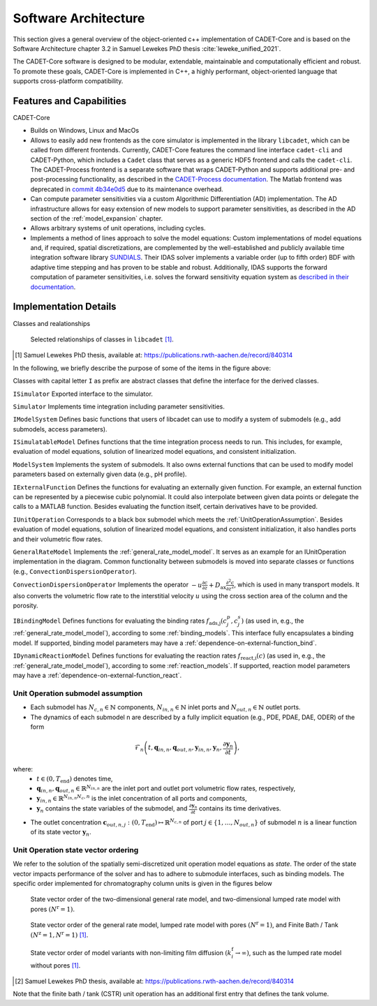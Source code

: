 .. _cadet_core_architecture:

Software Architecture
=====================

This section gives a general overview of the object-oriented c++ implementation of CADET-Core and is based on the Software Architecture chapter 3.2 in Samuel Lewekes PhD thesis :cite:`leweke_unified_2021`.

The CADET-Core software is designed to be modular, extendable, maintainable and computationally efficient and robust.
To promote these goals, CADET-Core is implemented in C++, a highly performant, object-oriented language that supports cross-platform compatibility.

Features and Capabilities
^^^^^^^^^^^^^^^^^^^^^^^^^

CADET-Core

- Builds on Windows, Linux and MacOs

- Allows to easily add new frontends as the core simulator is implemented in the library ``libcadet``, which can be called from different frontends.
  Currently, CADET-Core features the command line interface ``cadet-cli`` and CADET-Python, which includes a ``Cadet`` class that serves as a generic HDF5 frontend and calls the ``cadet-cli``.
  The CADET-Process frontend is a separate software that wraps CADET-Python and supports additional pre- and post-processing functionality, as described in the `CADET-Process documentation <https://cadet-process.readthedocs.io/en/latest/index.html>`_.
  The Matlab frontend was deprecated in `commit 4b34e0d5 <https://github.com/cadet/CADET-Core/commits/4b34e0d5fcabee2ff84ff422acac75a6982d6df7/>`_ due to its maintenance overhead.

- Can compute parameter sensitivities via a custom Algorithmic Differentiation (AD) implementation. The AD infrastructure allows for easy extension of new models to support parameter sensitivities, as described in the AD section of the :ref:`model_expansion` chapter.

- Allows arbitrary systems of unit operations, including cycles.

- Implements a method of lines approach to solve the model equations: Custom implementations of model equations and, if required, spatial discretizations, are complemented by the well-established and publicly available time integration software library `SUNDIALS <https://sundials.readthedocs.io/en/latest/index.html>`_.
  Their IDAS solver implements a variable order (up to fifth order) BDF with adaptive time stepping and has proven to be stable and robust.
  Additionally, IDAS supports the forward computation of parameter sensitivities, i.e. solves the forward sensitivity equation system as `described in their documentation <https://sundials.readthedocs.io/en/latest/idas/Mathematics_link.html#forward-sensitivity-analysis>`_.


Implementation Details
^^^^^^^^^^^^^^^^^^^^^^

Classes and realationships

.. _LibcadetClasses:
.. figure:: _images/architecture_libcadet_classes.png


   Selected relationships of classes in ``libcadet`` [1]_.

.. [#] Samuel Lewekes PhD thesis, available at: https://publications.rwth-aachen.de/record/840314

In the following, we briefly describe the purpose of some of the items in the figure above:

Classes with capital letter ``I`` as prefix are abstract classes that define the interface for the derived classes.

``ISimulator``
Exported interface to the simulator.

``Simulator``
Implements time integration including parameter sensitivities.

``IModelSystem``
Defines basic functions that users of libcadet can use to modify a system of submodels (e.g., add submodels, access parameters).

``ISimulatableModel``
Defines functions that the time integration process needs to run.
This includes, for example, evaluation of model equations, solution of linearized model equations, and consistent initialization.

``ModelSystem``
Implements the system of submodels.
It also owns external functions that can be used to modify model parameters based on externally given data (e.g., pH profile).

``IExternalFunction``
Defines the functions for evaluating an externally given function.
For example, an external function can be represented by a piecewise cubic polynomial.
It could also interpolate between given data points or delegate the calls to a MATLAB function.
Besides evaluating the function itself, certain derivatives have to be provided.

``IUnitOperation``
Corresponds to a black box submodel which meets the :ref:`UnitOperationAssumption`.
Besides evaluation of model equations, solution of linearized model equations, and consistent initialization, it also handles ports and their volumetric flow rates.

``GeneralRateModel``
Implements the :ref:`general_rate_model_model`.
It serves as an example for an IUnitOperation implementation in the diagram.
Common functionality between submodels is moved into separate classes or functions (e.g., ``ConvectionDispersionOperator``).

``ConvectionDispersionOperator``
Implements the operator :math:`-u \frac{\partial c}{\partial z} + D_\text{ax} \frac{\partial^2 c}{\partial z^2}`, which is used in many transport models.
It also converts the volumetric flow rate to the interstitial velocity :math:`u` using the cross section area of the column and the porosity.

``IBindingModel``
Defines functions for evaluating the binding rates :math:`f_\text{ads,j}\left(c^p_j, c^s_j\right)` (as used in, e.g., the :ref:`general_rate_model_model`), according to some :ref:`binding_models`. This interface fully encapsulates a binding model.
If supported, binding model parameters may have a :ref:`dependence-on-external-function_bind`.

``IDynamicReactionModel``
Defines functions for evaluating the reaction rates :math:`f_\text{react,i}\left( c \right)` (as used in, e.g., the :ref:`general_rate_model_model`), according to some :ref:`reaction_models`.
If supported, reaction model parameters may have a :ref:`dependence-on-external-function_react`.

.. _UnitOperationAssumption:

Unit Operation submodel assumption
-----------------------------------

- Each submodel has :math:`N_{c,n} \in \mathbb{N}` components, :math:`N_{in, n} \in \mathbb{N}` inlet ports and :math:`N_{out, n} \in \mathbb{N}` outlet ports.

- The dynamics of each submodel n are described by a fully implicit equation (e.g., PDE, PDAE, DAE, ODER) of the form

.. math::

    \mathcal{F}_n \left(t, \mathbf{q}_{in,n}, \mathbf{q}_{out,n}, \mathbf{y}_{in,n}, \mathbf{y}_{n}, \frac{\partial \mathbf{y}_{n}}{\partial t} \right),

where:
  - :math:`t \in (0, T_\text{end})` denotes time,
  - :math:`\mathbf{q}_{in,n}, \mathbf{q}_{out,n} \in \mathbb{R}^{N_{in, n}}` are the inlet port and outlet port volumetric flow rates, respectively,
  - :math:`\mathbf{y}_{in,n} \in \mathbb{R}^{N_{in, n} N_c,n}` is the inlet concentration of all ports and components,
  - :math:`\mathbf{y}_{n}` contains the state variables of the submodel, and :math:`\frac{\partial \mathbf{y}_{n}}{\partial t}` contains its time derivatives.

- The outlet concentration :math:`\mathbf{c}_{out,n,j} \ \colon (0, T_\text{end}) \mapsto \mathbb{R}^{N_{c,n}}` of port :math:`j\in\{1,\dots , N_{out,n}\}` of submodel :math:`n` is a linear function of its state vector :math:`\mathbf{y}_n`.

.. _UnitOperationStateOrdering:

Unit Operation state vector ordering
------------------------------------

We refer to the solution of the spatially semi-discretized unit operation model equations as *state*.
The order of the state vector impacts performance of the solver and has to adhere to submodule interfaces, such as binding models.
The specific order implemented for chromatography column units is given in the figures below

.. _StateVectorOrder:
.. figure:: _images/state_vector_grm2D.png


   State vector order of the two-dimensional general rate model, and two-dimensional lumped rate model with pores :math:`(N^{\mathrm{r}}=1)`.

.. _StateVectorOrder:
.. figure:: _images/state_vector_grm.png


   State vector order of the general rate model, lumped rate model with pores :math:`(N^{\mathrm{r}}=1)`, and Finite Bath / Tank :math:`(N^{\mathrm{z}}=1, N^{\mathrm{r}}=1)` [1]_.

.. _StateVectorOrder:
.. figure:: _images/state_vector_lrm.png


   State vector order of model variants with non-limiting film diffusion :math:`(k^\mathrm{f}_i \to \infty)`, such as the lumped rate model without pores [1]_.

.. [#] Samuel Lewekes PhD thesis, available at: https://publications.rwth-aachen.de/record/840314

Note that the finite bath / tank (CSTR) unit operation has an additional first entry that defines the tank volume.
